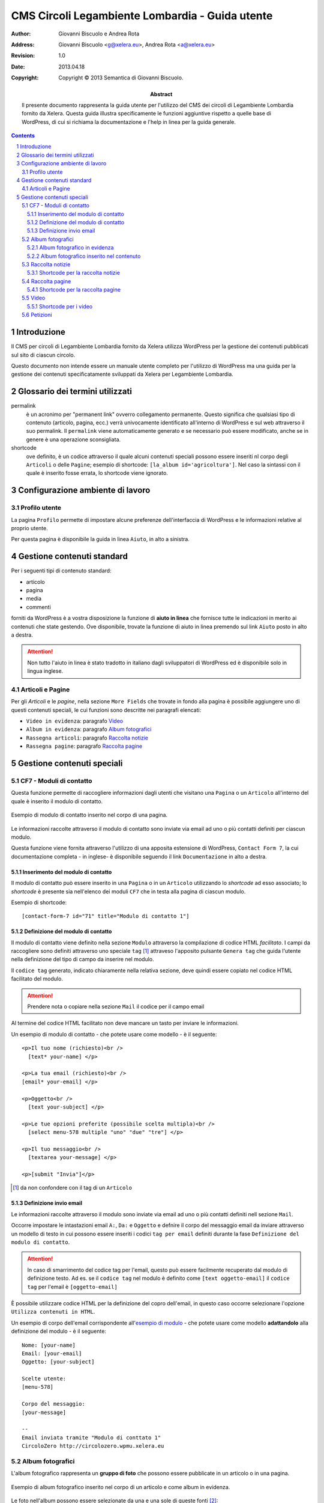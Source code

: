 =================================================
CMS Circoli Legambiente Lombardia - Guida utente
=================================================

:author:    Giovanni Biscuolo e Andrea Rota
:address:   Giovanni Biscuolo <g@xelera.eu>, Andrea Rota <a@xelera.eu>
:revision:  1.0
:date:      2013.04.18
:copyright: Copyright © 2013 Semantica di Giovanni Biscuolo.

:abstract:  Il presente documento rappresenta la guida utente per l'utilizzo del CMS dei circoli di Legambiente Lombardia fornito da Xelera. Questa guida illustra specificamente le funzioni aggiuntive rispetto a quelle base di WordPress, di cui si richiama la documentazione e l'help in linea per la guida generale.

.. sectnum::    :depth: 4

.. contents::   :depth: 4

Introduzione
============

Il CMS per circoli di Legambiente Lombardia fornito da Xelera utilizza WordPress per la gestione dei contenuti pubblicati sul sito di ciascun circolo.

Questo documento non intende essere un manuale utente completo per l'utilizzo di WordPress ma una guida per la gestione dei contenuti specificatamente sviluppati da Xelera per Legambiente Lombardia.

Glossario dei termini utilizzati
=================================

permalink
  è un acronimo per "permanent link" ovverro collegamento permanente. Questo significa che qualsiasi tipo di contenuto (articolo, pagina, ecc.) verrà univocamente identificato all'interno di WordPress e sul web attraverso il suo permalink. Il ``permalink`` viene automaticamente generato e se necessario può essere modificato, anche se in genere è una operazione sconsigliata.

shortcode
  ove definito, è un codice attraverso il quale alcuni contenuti speciali possono essere inseriti nl corpo degli ``Articoli`` o delle ``Pagine``; esempio di shortcode: ``[la_album id='agricoltura']``. Nel caso la sintassi con il quale è inserito fosse errata, lo shortcode viene ignorato.

Configurazione ambiente di lavoro
===================================

Profilo utente
---------------

La pagina ``Profilo`` permette di impostare alcune preferenze dell'interfaccia di WordPress e le informazioni relative al proprio utente.

Per questa pagina è disponibile la guida in linea ``Aiuto``, in alto a sinistra.

.. Impostazioni schermo
.. .....................

.. Ruoli utenti
.. .............
..
.. (e roba specifica tipo niente gestione categorie, solo tag)

Gestione contenuti standard
============================

Per i seguenti tipi di contenuto standard:

* articolo
* pagina
* media
* commenti

forniti da WordPress è a vostra disposizione la funzione di **aiuto in linea** che fornisce tutte le indicazioni in merito ai contenuti che state gestendo. Ove disponibile, trovate la funzione di aiuto in linea premendo sul link ``Aiuto`` posto in alto a destra.

.. ATTENTION::
   Non tutto l'aiuto in linea è stato tradotto in italiano dagli sviluppatori di WordPress ed è disponibile solo in lingua inglese.

Articoli e Pagine
------------------

Per gli `Articoli` e le `pagine`, nella sezione ``More Fields`` che trovate in fondo alla pagina è possibile aggiungere uno di questi contenuti speciali, le cui funzioni sono descritte nei paragrafi elencati:

* ``Video in evidenza``: paragrafo `Video`_

* ``Album in evidenza``: paragrafo `Album fotografici`_

* ``Rassegna articoli``: paragrafo `Raccolta notizie`_

* ``Rassegna pagine``: paragrafo `Raccolta pagine`_

Gestione contenuti speciali
===========================

.. Immagine della testata
.. -----------------------
..
.. si può abilitare il ruolo la_editor (o comesichiama) a modificare l'immagine della testata??? se sì spiegare come si fa e quali sono i requisiti dell'immagine (960x200 in JPG).

.. altrimenti va impostata d'ufficio uguele per tutti... si potrà via wp-cli?!?

.. Eventi
.. -------

.. FIXME

.. praticamente zero documentazione upstream, ma le opzioni sono autoesplicative

CF7 - Moduli di contatto
-------------------------

Questa funzione permette di raccogliere informazioni dagli utenti che visitano una ``Pagina`` o un ``Articolo`` all'interno del quale è inserito il modulo di contatto.

.. figure:: images/medium/page-contact-form-view.png
   :target: images/page-contact-form-view.png
   :scale: 100 %
   :align: center
   :alt: Modulo di contatto in una pagina

   Esempio di modulo di contatto inserito nel corpo di una pagina.

Le informazioni raccolte attraverso il modulo di contatto sono inviate via email ad uno o più contatti definiti per ciascun modulo.

Questa funzione viene fornita attraverso l'utilizzo di una apposita estensione di WordPress, ``Contact Form 7``, la cui documentazione completa - in inglese- è disponibile seguendo il link ``Documentazione`` in alto a destra.

Inserimento del modulo di contatto
....................................

Il modulo di contatto può essere inserito in una ``Pagina`` o in un ``Articolo`` utilizzando lo *shortcode* ad esso associato; lo *shortcode* è presente sia nell'elenco dei moduli ``CF7`` che in testa alla pagina di ciascun modulo.

Esempio di shortcode::

  [contact-form-7 id="71" title="Modulo di contatto 1"]

Definizione del modulo di contatto
...................................

Il modulo di contatto viene definito nella sezione ``Modulo`` attraverso la compilazione di codice HTML *facilitato*. I campi da raccogliere sono definiti attraverso uno speciale ``tag`` [#]_ attraveso l'apposito pulsante ``Genera tag`` che guida l'utente nella definizione del tipo di campo da inserire nel modulo.

Il ``codice tag`` generato, indicato chiaramente nella relativa sezione, deve quindi essere copiato nel codice HTML facilitato del modulo.

.. ATTENTION::
   Prendere nota o copiare nella sezione ``Mail`` il codice per il campo email

.. sarebbe utile capcha ma manca il necessario plugin

Al termine del codice HTML facilitato non deve mancare un tasto per inviare le informazioni.

.. _`esempio di modulo`:

Un esempio di modulo di contatto - che potete usare come modello - è il seguente::

  <p>Il tuo nome (richiesto)<br />
    [text* your-name] </p>

  <p>La tua email (richiesto)<br />
  [email* your-email] </p>

  <p>Oggetto<br />
    [text your-subject] </p>

  <p>Le tue opzioni preferite (possibile scelta multipla)<br />
    [select menu-578 multiple "uno" "due" "tre"] </p>

  <p>Il tuo messaggio<br />
    [textarea your-message] </p>

  <p>[submit "Invia"]</p>

.. [#] da non confondere con il tag di un ``Articolo``

Definizione invio email
........................

Le informazioni raccolte attraverso il modulo sono inviate via email ad uno o più contatti definiti nell sezione ``Mail``.

Occorre impostare le intastazioni email ``A:``, ``Da:`` e ``Oggetto`` e defnire il corpo del messaggio email da inviare attraverso un modello di testo in cui possono essere inseriti i codici ``tag per email`` definiti durante la fase ``Definizione del modulo di contatto``.

.. ATTENTION::
   In caso di smarrimento del codice tag per l'email, questo può essere facilmente recuperato dal modulo di definizione testo. Ad es. se il ``codice tag`` nel modulo è definito come ``[text oggetto-email]`` il ``codice tag`` per l'email è ``[oggetto-email]``

È possibile utilizzare codice HTML per la definizione del copro dell'email, in questo caso occorre selezionare l'opzione ``Utilizza contenuti in HTML``.

Un esempio di corpo dell'email corrispondente all'`esempio di modulo`_ - che potete usare come modello **adattandolo** alla definizione del modulo - è il seguente:

::

 Nome: [your-name]
 Email: [your-email]
 Oggetto: [your-subject]

 Scelte utente:
 [menu-578]

 Corpo del messaggio:
 [your-message]

 --
 Email inviata tramite "Modulo di conttato 1"
 CircoloZero http://circolozero.wpmu.xelera.eu

Album fotografici
------------------

L'album fotografico rappresenta un **gruppo di foto** che possono essere pubblicate in un articolo o in una pagina. 

.. figure:: images/medium/post-photoalbum-view.png
   :target: images/post-photoalbum-view.png
   :scale: 100 %
   :align: center
   :alt: Album fotografico in un articolo

   Esempio di album fotografico inserito nel corpo di un articolo e come album in evidenza.

Le foto nell'album possono essere selezionate da una e una sole di queste fonti [#]_:

# `Libreria Media``
# set di flickr.com 
# album di picasaweb.com

.. [#] nel caso fossero indicate più fonti verrà scelta la prima inserita 

Le informazioni aggiuntive [#]_ di ciascuna immagine sono prese da ``titolo`` e ``Descrizione``, nel caso si utilizzino immagini nella ``Libreria Media``, oppure dal titolo della foto - se disponibile - nel caso si utilizzino le altre fonti disponibili.

.. [#] visualizzabili dagli utenti quando si preme la ``i`` presente in alto a sinistra nelle immagini

Album fotografico in evidenza
...............................

L'album fotografico in evidenza viene automaticamente visualizzato nella
colonna di destra della pagina o dell'articolo.

Album fotografico inserito nel contenuto
.........................................

È possibile inserire uno o più album fotografici all'interno del contenuto di una pagina o di un articolo, utilizzando il seguente **shortcode**::

 [la_album id='<id_album>']
 
Per indicare quale album fotografico utilizzare occorre speficicare il parametro **id** seguito dal valore del **permalink** dello specifico album fotografico. Ad esempio, per inserire l'album con permalink 'agricoltura', basterà aggiungere questo shortcode::

  [la_album id='agricoltura']

Raccolta notizie
-----------------

.. figure:: images/medium/page-postcollection-view.png
   :target: images/page-postcollection-view.png
   :scale: 100 %
   :align: center
   :alt: Raccolta notizie inserite in una pagina

   Esempio di raccolta notizie (articoli) inserita nel corpo di una pagina e
   come raccolta notizie in evidenza.

Shortcode per la raccolta notizie
..................................

Lo shortcode è::

 [la_raccolta_articoli id='<id_raccolta_articoli>']

Raccolta pagine
----------------

.. figure:: images/medium/page-pagecollection-view.png
   :target: images/page-pagecollection-view.png
   :scale: 100 %
   :align: center
   :alt: Raccolta pagine inserite in una pagina

   Esempio di raccolta pagine inserita nel corpo di una pagina e come raccolta
   pagine in evidenza.


Shortcode per la raccolta pagine
.................................

Lo shortcode è::

 [la_raccolta_pagine id='<id_raccolta_pagine>']


Video
------

.. figure:: images/medium/post-video-view.png
   :target: images/post-video-view.png
   :scale: 100 %
   :align: center
   :alt: Un video inserito in un post

   Esempio di video inserito (embedded) nel corpo di un articolo e come video
   in evidenza.

Shortcode per i video
......................

Lo shortcode è::

 [la_video id='<id_video>']

Petizioni
---------

.. aiuto in linea in italiano

.. figura: post-petition-view.png

.. shortcode in elenco petizioni e in 
..	[emailpetition id="1"]
..  [signaturelist id="1"]

.. Ulteriore documentazione
.. =========================

.. da valutare ma adesso non ci ho tempo

.. https://codex.wordpress.org è solo in EN ed è un mare magnum nel quale gli utenti utilizzatori si perderebbero

.. https://codex.wordpress.org/Working_with_WordPress è un lago magnum dove gli utilizzatori si perderebbero

.. https://codex.wordpress.org/WordPress_Lessons potrebbe andare ma è solo in EN e forse alcune cose sono outdated tipo i post formats https://codex.wordpress.org/Post_Formats che oggi si chiamano Layout se non sbaglio

..
.. http://en.support.wordpress.com/ : solo in inglese (e potrebbero anche farlela andare bene nel 2013) e orientata principalmente a wordpress.com

.. http://www.html.it/guide/guida-wordpress/ : in italiano ma per una versione vecchia come il cucco, e.g. vedi questo: http://www.html.it/pag/17318/scrivere-un-post-per-il-blog/

.. http://tutorial.altervista.org/wordpress/guida/ le varie pagine che ho visitato a caso sono aggiornate ad Aprile 2011, inoltre mi pare un po' troppo generico nella descrizione delle operazioni e di contro molto orientato a altervista (giustamente)

.. insomma quello della documentazione è - come sempre - un ginepraio nel quale gli sviluppatori si infilano bellamente... zio 'gnorante



